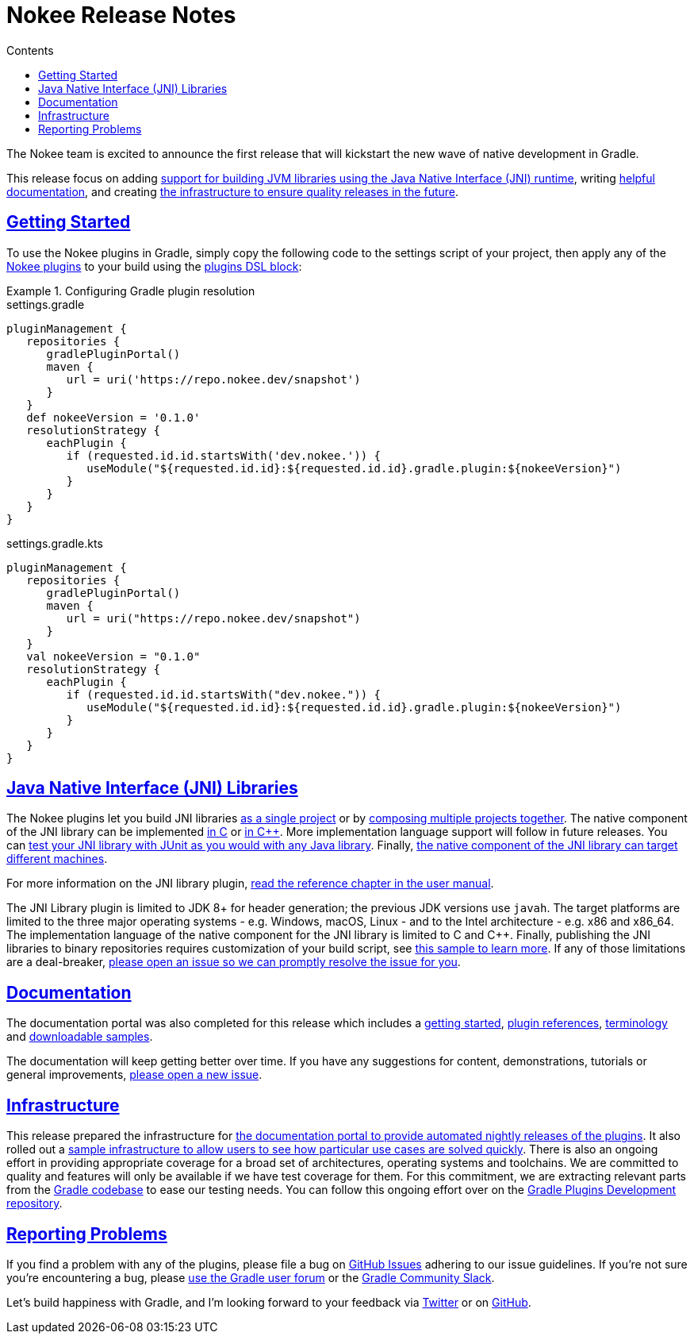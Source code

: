 :jbake-version: 0.1.0
:toc:
:toclevels: 1
:toc-title: Contents
:icons: font
:idprefix:
:jbake-status: published
:encoding: utf-8
:lang: en-US
:sectanchors: true
:sectlinks: true
:linkattrs: true
:gradle-user-manual: https://docs.gradle.org/6.2.1/userguide
:gradle-language-reference: https://docs.gradle.org/6.2.1/dsl
:gradle-api-reference: https://docs.gradle.org/6.2.1/javadoc
:gradle-guides: https://guides.gradle.org/
= Nokee Release Notes
:jbake-type: release_notes
:jbake-description: See what version {jbake-version} of the Gradle Nokee plugins has to offer!

The Nokee team is excited to announce the first release that will kickstart the new wave of native development in Gradle.

This release focus on adding <<release-notes.adoc#sec:jni_libraries,support for building JVM libraries using the Java Native Interface (JNI) runtime>>, writing <<release-notes.adoc#sec:documentation,helpful documentation>>, and creating <<release-notes.adoc#sec:infrastructure,the infrastructure to ensure quality releases in the future>>.

== Getting Started

To use the Nokee plugins in Gradle, simply copy the following code to the settings script of your project, then apply any of the <<manual/plugin-references.adoc#,Nokee plugins>> to your build using the link:{gradle-user-manual}/plugins.html#sec:plugins_block[plugins DSL block]:

.Configuring Gradle plugin resolution
====
[.multi-language-sample]
=====
.settings.gradle
[source,groovy,subs=attributes+]
----
pluginManagement {
   repositories {
      gradlePluginPortal()
      maven {
         url = uri('https://repo.nokee.dev/snapshot')
      }
   }
   def nokeeVersion = '{jbake-version}'
   resolutionStrategy {
      eachPlugin {
         if (requested.id.id.startsWith('dev.nokee.')) {
            useModule("${requested.id.id}:${requested.id.id}.gradle.plugin:${nokeeVersion}")
         }
      }
   }
}
----
=====
[.multi-language-sample]
=====
.settings.gradle.kts
[source,kotlin,subs=attributes+]
----
pluginManagement {
   repositories {
      gradlePluginPortal()
      maven {
         url = uri("https://repo.nokee.dev/snapshot")
      }
   }
   val nokeeVersion = "{jbake-version}"
   resolutionStrategy {
      eachPlugin {
         if (requested.id.id.startsWith("dev.nokee.")) {
            useModule("${requested.id.id}:${requested.id.id}.gradle.plugin:${nokeeVersion}")
         }
      }
   }
}
----
=====
====

[[sec:jni_libraries]]
== Java Native Interface (JNI) Libraries

The Nokee plugins let you build JNI libraries <<samples/java-cpp-jni-library/index.adoc#,as a single project>> or by <<samples/jni-library-composing/index.adoc#,composing multiple projects together>>.
The native component of the JNI library can be implemented <<samples/java-c-jni-library/index.adoc#,in C>> or <<samples/java-cpp-jni-library/index.adoc#,in {cpp}>>.
More implementation language support will follow in future releases.
You can <<samples/jni-library-with-junit-test/index.adoc#,test your JNI library with JUnit as you would with any Java library>>.
Finally, <<samples/jni-library-with-target-machines/index.adoc#,the native component of the JNI library can target different machines>>.

For more information on the JNI library plugin, <<manual/jni-library-plugin.adoc#,read the reference chapter in the user manual>>.

The JNI Library plugin is limited to JDK 8+ for header generation; the previous JDK versions use `javah`.
The target platforms are limited to the three major operating systems - e.g. Windows, macOS, Linux - and to the Intel architecture - e.g. x86 and x86_64.
The implementation language of the native component for the JNI library is limited to C and {cpp}.
Finally, publishing the JNI libraries to binary repositories requires customization of your build script, see <<samples/publish-jni-library/index.adoc#,this sample to learn more>>.
If any of those limitations are a deal-breaker, link:https://github.com/nokeedev/gradle-native/issues/new[please open an issue so we can promptly resolve the issue for you].

[[sec:documentation]]
== Documentation

The documentation portal was also completed for this release which includes a <<manual/getting-started.adoc#,getting started>>, <<manual/plugin-references.adoc#,plugin references>>, <<manual/terminology.adoc#,terminology>> and <<samples/index.adoc#,downloadable samples>>.

The documentation will keep getting better over time.
If you have any suggestions for content, demonstrations, tutorials or general improvements, link:https://github.com/nokeedev/gradle-native/issues/new[please open a new issue].

[[sec:infrastructure]]
== Infrastructure

This release prepared the infrastructure for <<manual/user-manual.adoc#,the documentation portal to provide automated nightly releases of the plugins>>.
It also rolled out a <<samples/index.adoc#,sample infrastructure to allow users to see how particular use cases are solved quickly>>.
There is also an ongoing effort in providing appropriate coverage for a broad set of architectures, operating systems and toolchains.
We are committed to quality and features will only be available if we have test coverage for them.
For this commitment, we are extracting relevant parts from the link:https://github.com/gradle/gradle[Gradle codebase] to ease our testing needs.
You can follow this ongoing effort over on the link:https://github.com/gradle-plugins/toolbox[Gradle Plugins Development repository].

== Reporting Problems
If you find a problem with any of the plugins, please file a bug on https://github.com/nokeedev/gradle-native[GitHub Issues] adhering to our issue guidelines.
If you're not sure you're encountering a bug, please https://discuss.gradle.org/tags/c/help-discuss/14/native[use the Gradle user forum] or the https://app.slack.com/client/TA7ULVA9K/CDDGUSJ7R[Gradle Community Slack].

Let's build happiness with Gradle, and I'm looking forward to your feedback via https://twitter.com/nokeedev[Twitter] or on https://github.com/nokeedev[GitHub].
